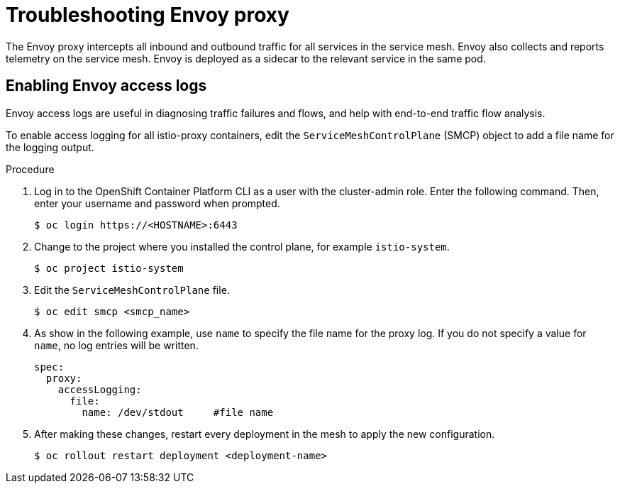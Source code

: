// Module included in the following assemblies:
// * service_mesh/v2x/-ossm-troubleshooting-istio.adoc

:_content-type: PROCEDURE
[id="ossm-troubleshooting-proxy_{context}"]
= Troubleshooting Envoy proxy

The Envoy proxy intercepts all inbound and outbound traffic for all services in the service mesh. Envoy also collects and reports telemetry on the service mesh. Envoy is deployed as a sidecar to the relevant service in the same pod.

== Enabling Envoy access logs

Envoy access logs are useful in diagnosing traffic failures and flows, and help with end-to-end traffic flow analysis.

To enable access logging for all istio-proxy containers, edit the `ServiceMeshControlPlane` (SMCP) object to add a file name for the logging output.

.Procedure

. Log in to the OpenShift Container Platform CLI as a user with the cluster-admin role. Enter the following command. Then, enter your username and password when prompted.
+
[source,terminal]
----
$ oc login https://<HOSTNAME>:6443
----
+
. Change to the project where you installed the control plane, for example `istio-system`.
+
[source,terminal]
----
$ oc project istio-system
----
+
. Edit the `ServiceMeshControlPlane` file.
+
[source,terminal]
----
$ oc edit smcp <smcp_name>
----
+
. As show in the following example, use `name` to specify the file name for the proxy log. If you do not specify a value for `name`, no log entries will be written.
+
[source,yaml]
----
spec:
  proxy:
    accessLogging:
      file:
        name: /dev/stdout     #file name
----

. After making these changes, restart every deployment in the mesh to apply the new configuration.
+
[source,terminal]
----
$ oc rollout restart deployment <deployment-name>
----
